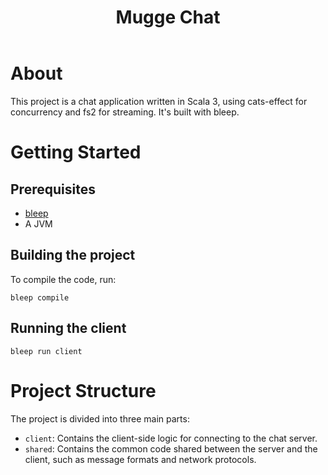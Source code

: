 #+title: Mugge Chat

* About

This project is a chat application written in Scala 3, using cats-effect for concurrency and fs2 for streaming. It's built with bleep.

* Getting Started

** Prerequisites

- [[https://bleep.build/][bleep]]
- A JVM

** Building the project

To compile the code, run:
#+begin_src shell
bleep compile
#+end_src

** Running the client

#+begin_src shell
bleep run client
#+end_src

* Project Structure

The project is divided into three main parts:
- =client=: Contains the client-side logic for connecting to the chat server.
- =shared=: Contains the common code shared between the server and the client, such as message formats and network protocols.
